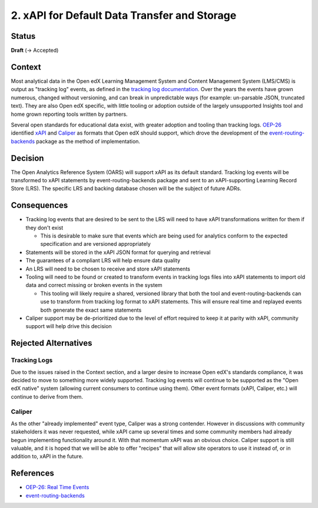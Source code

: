 2. xAPI for Default Data Transfer and Storage
#############################################

Status
******

**Draft** (-> Accepted)

Context
*******

Most analytical data in the Open edX Learning Management System and Content Management System (LMS/CMS)
is output as "tracking log" events, as defined in the `tracking log documentation`_. Over the years the
events have grown numerous, changed without versioning, and can break in unpredictable ways (for
example: un-parsable JSON, truncated text). They are also Open edX specific, with little tooling or
adoption outside of the largely unsupported Insights tool and home grown reporting tools written by
partners.

Several open standards for educational data exist, with greater adoption and tooling than tracking logs.
`OEP-26`_ identified `xAPI`_ and `Caliper`_ as formats that Open edX should support, which drove the
development of the `event-routing-backends`_ package as the method of implementation.

.. _tracking log documentation: https://docs.openedx.org/en/latest/developers/references/internal_data_formats/index.html
.. _OEP-26: https://docs.openedx.org/projects/openedx-proposals/en/latest/architectural-decisions/oep-0026-arch-realtime-events.html
.. _XAPI: https://docs.openedx.org/projects/openedx-proposals/en/latest/architectural-decisions/oep-0026/xapi-realtime-events.html
.. _Caliper: https://docs.openedx.org/projects/openedx-proposals/en/latest/architectural-decisions/oep-0026/caliper-realtime-events.html
.. _event-routing-backends: https://event-routing-backends.readthedocs.io/en/latest/

Decision
********

The Open Analytics Reference System (OARS) will support xAPI as its default standard. Tracking
log events will be transformed to xAPI statements by event-routing-backends package and sent to an
xAPI-supporting Learning Record Store (LRS). The specific LRS and backing database chosen will be the
subject of future ADRs.

Consequences
************

- Tracking log events that are desired to be sent to the LRS will need to have xAPI transformations
  written for them if they don't exist

  - This is desirable to make sure that events which are being used for analytics conform to the
    expected specification and are versioned appropriately

- Statements will be stored in the xAPI JSON format for querying and retrieval

- The guarantees of a compliant LRS will help ensure data quality

- An LRS will need to be chosen to receive and store xAPI statements

- Tooling will need to be found or created to transform events in tracking logs files into xAPI
  statements to import old data and correct missing or broken events in the system

  - This tooling will likely require a shared, versioned library that both the tool and
    event-routing-backends can use to transform from tracking log format to xAPI statements. This
    will ensure real time and replayed events both generate the exact same statements

- Caliper support may be de-prioritized due to the level of effort required to keep it at parity
  with xAPI, community support will help drive this decision

Rejected Alternatives
*********************

Tracking Logs
-------------

Due to the issues raised in the Context section, and a larger desire to increase Open edX's standards
compliance, it was decided to move to something more widely supported. Tracking log events will continue
to be supported as the "Open edX native" system (allowing current consumers to continue using them).
Other event formats (xAPI, Caliper, etc.) will continue to derive from them.

Caliper
-------

As the other "already implemented" event type, Caliper was a strong contender. However in discussions
with community stakeholders it was never requested, while xAPI came up several times and some community
members had already begun implementing functionality around it. With that momentum xAPI was an obvious
choice. Caliper support is still valuable, and it is hoped that we will be able to offer "recipes"
that will allow site operators to use it instead of, or in addition to, xAPI in the future.

References
**********

- `OEP-26: Real Time Events <https://docs.openedx.org/projects/openedx-proposals/en/latest/architectural-decisions/oep-0026-arch-realtime-events.html/>`_
- `event-routing-backends <https://event-routing-backends.readthedocs.io/en/latest/>`_
